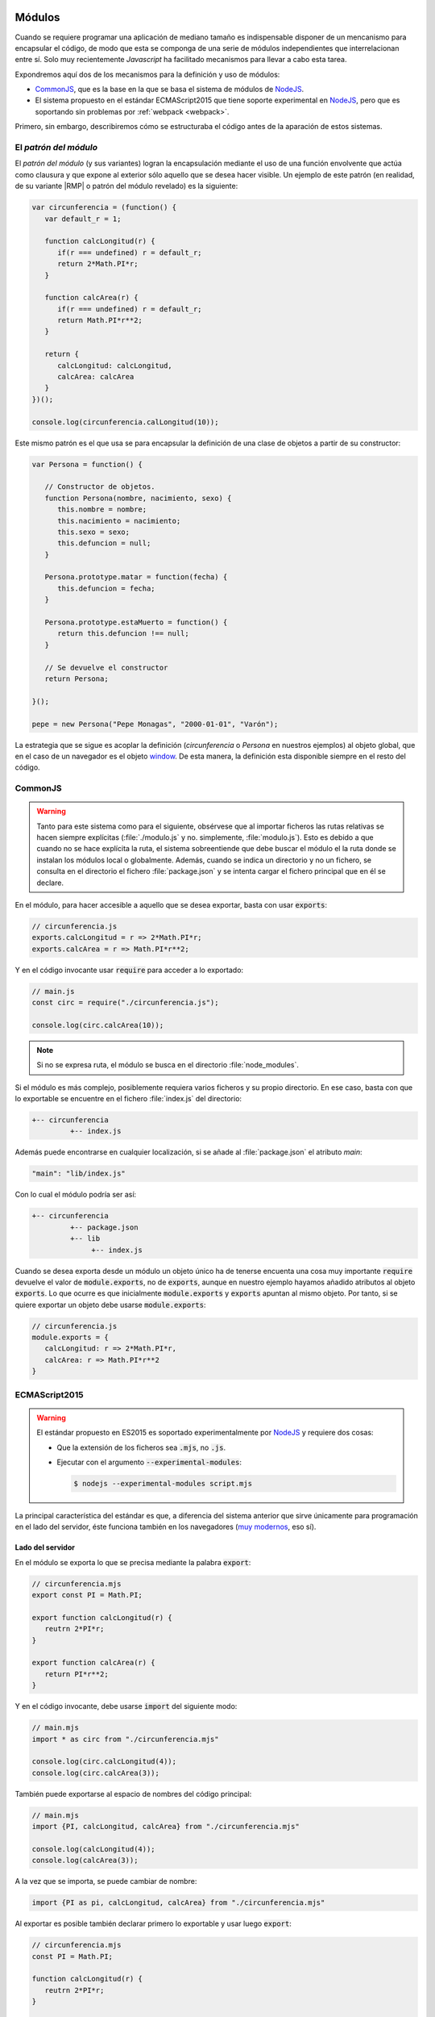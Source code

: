  .. _js-modules:

Módulos
*******
Cuando se requiere programar una aplicación de mediano tamaño es indispensable
disponer de un mencanismo para encapsular el código, de modo que esta se
componga de una serie de módulos independientes que interrelacionan entre sí.
Solo muy recientemente *Javascript* ha facilitado mecanismos para llevar a cabo
esta tarea.

Expondremos aquí dos de los mecanismos para la definición y uso de módulos:

* CommonJS_, que es la base
  en la que se basa el sistema de módulos de `NodeJS`_.
* El sistema propuesto en el estándar ECMAScript2015 que tiene soporte
  experimental en NodeJS_, pero que es soportando sin problemas por
  :ref:`webpack <webpack>`.

Primero, sin embargo, describiremos cómo se estructuraba el código antes de la
aparación de estos sistemas.

.. _js-module-pattern:

El *patrón del módulo*
======================
El *patrón del módulo* (y sus variantes) logran la encapsulación mediante el uso
de una función envolvente que actúa como clausura y que expone al exterior sólo
aquello que se desea hacer visible. Un ejemplo de este patrón (en realidad, de
su variante |RMP| o patrón del módulo revelado) es la siguiente:

.. code-block:: js

   var circunferencia = (function() {
      var default_r = 1;

      function calcLongitud(r) {
         if(r === undefined) r = default_r;
         return 2*Math.PI*r;
      }

      function calcArea(r) {
         if(r === undefined) r = default_r;
         return Math.PI*r**2;
      }

      return {
         calcLongitud: calcLongitud,
         calcArea: calcArea
      }
   })();

   console.log(circunferencia.calLongitud(10));

Este mismo patrón es el que usa se para encapsular la definición de una clase de
objetos a partir de su constructor:

.. code-block:: js

   var Persona = function() {

      // Constructor de objetos.
      function Persona(nombre, nacimiento, sexo) {
         this.nombre = nombre;
         this.nacimiento = nacimiento;
         this.sexo = sexo;
         this.defuncion = null;
      }

      Persona.prototype.matar = function(fecha) {
         this.defuncion = fecha;
      }

      Persona.prototype.estaMuerto = function() {
         return this.defuncion !== null;
      }

      // Se devuelve el constructor
      return Persona;

   }();

   pepe = new Persona("Pepe Monagas", "2000-01-01", "Varón");

La estrategia que se sigue es acoplar la definición (*circunferencia* o
*Persona* en nuestros ejemplos) al objeto global, que en el caso de un navegador
es el objeto `window
<https://developer.mozilla.org/en-US/docs/Web/API/Window>`_. De esta manera, la
definición esta disponible siempre en el resto del código.

.. _module-commonjs:

CommonJS
========
.. _webpack-import-path:

.. warning:: Tanto para este sistema como para el siguiente, obsérvese que al
   importar ficheros las rutas relativas se hacen siempre explícitas
   (:file:`./modulo.js` y no.  simplemente, :file:`modulo.js`). Esto es debido
   a que cuando no se hace explícita la ruta, el sistema sobreentiende que debe
   buscar el módulo el la ruta donde se instalan los módulos local o
   globalmente. Además, cuando se indica un directorio y no un fichero, se
   consulta en el directorio el fichero :file:`package.json` y se intenta cargar
   el fichero principal que en él se declare.

En el módulo, para hacer accesible a aquello que se desea exportar, basta con
usar :code:`exports`:

.. code-block:: js

   // circunferencia.js
   exports.calcLongitud = r => 2*Math.PI*r;
   exports.calcArea = r => Math.PI*r**2;

Y en el código invocante usar :code:`require` para acceder a lo exportado:

.. code-block:: js

   // main.js
   const circ = require("./circunferencia.js");

   console.log(circ.calcArea(10));

.. note:: Si no se expresa ruta, el módulo se busca en el directorio
   :file:`node_modules`.

Si el módulo es más complejo, posiblemente requiera varios ficheros y su propio
directorio. En ese caso, basta con que lo exportable se encuentre en el fichero
:file:`index.js` del directorio:

.. code-block:: none

   +-- circunferencia
            +-- index.js

Además puede encontrarse en cualquier localización, si se añade al
:file:`package.json` el atributo *main*:

.. code-block:: js

   "main": "lib/index.js"

Con lo cual el módulo podría ser así:

.. code-block:: none

   +-- circunferencia
            +-- package.json
            +-- lib
                 +-- index.js

Cuando se desea exporta desde un módulo un objeto único ha de tenerse encuenta
una cosa muy importante :code:`require` devuelve el valor de
:code:`module.exports`, no de :code:`exports`, aunque en nuestro ejemplo hayamos
añadido atributos al objeto :code:`exports`. Lo que ocurre es que inicialmente
:code:`module.exports` y :code:`exports` apuntan al mismo objeto. Por tanto, si
se quiere exportar un objeto debe usarse :code:`module.exports`:

.. code-block:: js

   // circunferencia.js
   module.exports = {
      calcLongitud: r => 2*Math.PI*r,
      calcArea: r => Math.PI*r**2
   }

.. _module-es2015:

ECMAScript2015
==============
.. warning:: El estándar propuesto en ES2015 es soportado experimentalmente por
   NodeJS_ y requiere dos cosas:

   - Que la extensión de los ficheros sea :code:`.mjs`, no :code:`.js`.
   - Ejecutar con el argumento :code:`--experimental-modules`:

     .. code-block:: console

        $ nodejs --experimental-modules script.mjs

La principal característica del estándar es que, a diferencia del sistema
anterior que sirve únicamente para programación en el lado del servidor, éste
funciona también en los navegadores (`muy modernos
<https://caniuse.com/#feat=es6-module>`_, eso sí).

Lado del servidor
-----------------
En el módulo se exporta lo que se precisa mediante la palabra :code:`export`:

.. code-block:: js

   // circunferencia.mjs
   export const PI = Math.PI;

   export function calcLongitud(r) {
      reutrn 2*PI*r;
   }

   export function calcArea(r) {
      return PI*r**2;
   }

Y en el código invocante, debe usarse :code:`import` del siguiente modo:

.. code-block:: js

   // main.mjs
   import * as circ from "./circunferencia.mjs"

   console.log(circ.calcLongitud(4));
   console.log(circ.calcArea(3));

También puede exportarse al espacio de nombres del código principal:

.. code-block:: js

   // main.mjs
   import {PI, calcLongitud, calcArea} from "./circunferencia.mjs"

   console.log(calcLongitud(4));
   console.log(calcArea(3));

A la vez que se importa, se puede cambiar de nombre:

.. code-block:: js

   import {PI as pi, calcLongitud, calcArea} from "./circunferencia.mjs"

Al exportar es posible también declarar primero lo exportable y usar luego
:code:`export`:

.. code-block:: js

   // circunferencia.mjs
   const PI = Math.PI;

   function calcLongitud(r) {
      reutrn 2*PI*r;
   }

   function calcArea(r) {
      return PI*r**2;
   }

   export {PI, calcLongitud, calcArea}

Además es posible importar por defecto una función anónima:

.. code-block:: js

   // Módulo modulo.mjs
   export funcion doble(x) {
      return 2*x;
   }
   export default x => x/2;

En este caso, se puede dar cualquier nombre en el código invocante a la
definición:

.. code-block:: js

   import mitad from "./modulo.mjs";


y si se quiere importar también el resto de definiciones:

.. code-block:: js

   import mitad, {doble} from "./modulo.mjs";

Si el módulo lo compone un directorio, es aplicable todo lo explicado para
CommonJS_.

.. note:: Cuando la carga de un módulo no exporta nada, puede usarse la
   sintaxis:

   .. code-block:: js

      import "./modulo_sin_export.mjs"

Lado del cliente
----------------
Para el cliente los ficheros se escriben exactamente de la misma forma y se
cargan en el navegador así:

.. code-block:: html

   <script type="module" script="main.mjs"></script>
   <script nomodule script="fallback.js"></script>

En un navegador moderno el código anterior cargará :file:`main.mjs` (el cual a
su vez será capaz de cargar :file:`circunferencia.mjs`) y saltará el siguiente
elemento, puesto que tiene el atributo *nomodule*. En un navagador no tan
moderno, en cambio, se cargarán ambos *scripts*, el primero de los cuales
fallará, por lo cual podrá usarse el segundo para implementar lo que en
principio debería haber hecho el primero.

.. note:: Si escribimos módulos para el cliente, es totalmente lícita la
   siguiente carga:

   .. code-block:: js

      import * as circ from "https://server.com/js/circunferencia.mjs"

.. note:: Los módulos se ejecutan en diferido, esto es, una vez que se ha
   completado la carga de la página. En cambio, en un navegador antiguo, que no
   entiende de módulos, el segundo *script* se ejecutará inmediatamente después
   de haberse cargado, con lo cual es muy probable que nos interese indicar
   explicitamente que la ejecución debe hacerse en diferido:

   .. code-block:: html

      <script nomodule defer script="fallback.js"></script>

En cualquier caso, lo habitual cuando se escribe código para el navegador no es
hacer uso de un código modular, que obliga a realizar varias peticiones al
servidor, tantas como módulos compongan la aplicación, sino convertir el código
fuente modular en otro compacto que, además, será válido para navegadores sin
soporte para módulos. Se tratará de ello, al :ref:`exponer la programación para
clientes <webpack>`.

Otros sistemas
==============
|AMD|
-----
Este sistema permite la carga asíncrona de módulos (a diferencia de CommonJS_).
La definición de un módulo que depende de JQuery_ y Leaflet_ se llevaría a cabo
así:

.. code-block:: js

   define(["jquery", "leaflet"], function($, L) {
      // Aquí la implementación del módulo

      function fn1() {
         // Implementación de la función
      }

      const c = 12;

      // Esto es lo exportable
      return {
         fn1: fn1,
         c: c
      }
   });

.. _mod-umd:

|UMD|
-----
|UMD| no es, en realidad, otro sistema de módulos, sino un patrón de
programación que permite cargar código cuando el intérprete soporta uno de estos
tres sistemas:

* CommonJS_.
* |AMD|.
* El método tradicional mediante un atributo ligado al objeto global.

El patrón no es demasiado estético, pero funciona. Supongamos que tenemos un
módulo que depende de JQuery_ y Leaflet_. Supongamos, además, que nuestra
intención es que esté accesible a través del nombre "MiLibreria" y que:

- Si el intérprete soporta CommonJS_ las dependencias se cargan a través de los
  nombres "*jquery*" y "*leaflet*" respectivamente.
- Si soporta |AMD|, otro tanto.
- Si usa el método tradicional están disponibles a través de las objetos ``$`` y
  ``L`` (en realidad, ``window.$`` y ``window.L``).

En estas condiciones el patrón se implementa así:

.. code-block:: js

   (function (global, factory) {
       if (typeof define === "function" && define.amd) {
           define(["jquery", "leaflet"], factory);
       } else if (typeof exports === "object") {
           module.exports = factory(require("jquery"), require("leafter"));
       } else {
           global.MiLibreria = factory(global.$, glonal.L);
       }
   }(this, function ($, L) {
      // Implementación del módulo (usando $ y L)

       return resultado;
   }));

Como se aprecia, el patrón prueba si el intérprete soporta CommonJS_, si no es
el caso, prueba si soporta |AMD|; y, si tampoco, exporta el resultado del módulo
mediante la variable global *MiLibreria*.

Lo interesante de este patrón es que permite usar el código tanto cargado
directamente desde un navegador no muy reciente, como usarlo como componente en
un desarrollo con NodeJS_. Por esa razón, es el formato que suele usarse para la
:ref:`creación de librerías <webpack-ej-plugin>` en la programación en el
cliente..

.. rubric:: Enlaces de interés

* `¿Qué son los módulos de Javascript
  <https://programacionymas.com/blog/modulos-javascript-commonjs-amd-ecmascript>`_

* `What is AMD, CommonJS, and UMD?
  <https://www.davidbcalhoun.com/2014/what-is-amd-commonjs-and-umd/>`_

* `Introduction to ES Modules
  <https://flaviocopes.com/es-modules/#what-about-browsers-that-do-not-support-modules>`_

* `JavaScript modules <https://v8.dev/features/modules>`_

.. rubric:: Notas al pie

.. |RMP| replace:: :abbr:`RMP (Revealing Module Patron)`
.. |AMD| replace:: :abbr:`AMD (Asynchronous Module Definition)`
.. |UMD| replace:: :abbr:`UMD (Universal Module Definition)`


.. _Leaflet: https://leafletjs.com
.. _JQuery: https://jquery.com
.. _CommonJS: https://nodejs.org/docs/latest/api/modules.html
.. _NodeJS: https://nodejs.org
